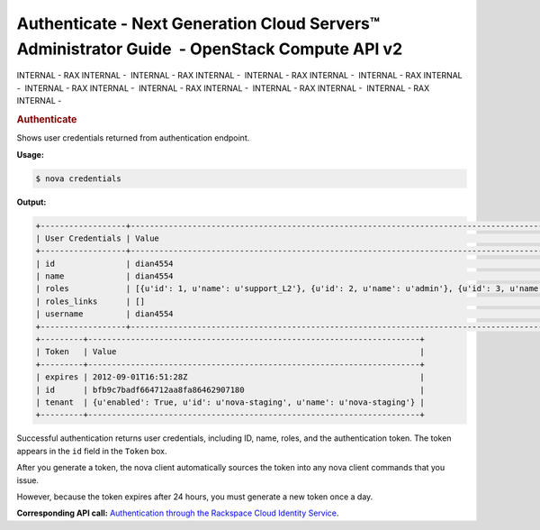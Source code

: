 =============================================================================================
Authenticate - Next Generation Cloud Servers™ Administrator Guide  - OpenStack Compute API v2
=============================================================================================

INTERNAL - RAX INTERNAL -  INTERNAL - RAX INTERNAL -  INTERNAL - RAX
INTERNAL -  INTERNAL - RAX INTERNAL -  INTERNAL - RAX INTERNAL
-  INTERNAL - RAX INTERNAL -  INTERNAL - RAX INTERNAL -  INTERNAL - RAX
INTERNAL - 

.. rubric::  Authenticate
   :name: authenticate
   :class: title

Shows user credentials returned from authentication endpoint.

**Usage:**

.. code::  

    $ nova credentials

**Output:**

.. code::  

    +------------------+----------------------------------------------------------------------------------------------------------------------------------------+
    | User Credentials | Value                                                                                                                                  |
    +------------------+----------------------------------------------------------------------------------------------------------------------------------------+
    | id               | dian4554                                                                                                                               |
    | name             | dian4554                                                                                                                               |
    | roles            | [{u'id': 1, u'name': u'support_L2'}, {u'id': 2, u'name': u'admin'}, {u'id': 3, u'name': u'admin'}, {u'id': 4, u'name': u'user-admin'}] |
    | roles_links      | []                                                                                                                                     |
    | username         | dian4554                                                                                                                               |
    +------------------+----------------------------------------------------------------------------------------------------------------------------------------+
    +---------+----------------------------------------------------------------------+
    | Token   | Value                                                                |
    +---------+----------------------------------------------------------------------+
    | expires | 2012-09-01T16:51:28Z                                                 |
    | id      | bfb9c7badf664712aa8fa86462907180                                     |
    | tenant  | {u'enabled': True, u'id': u'nova-staging', u'name': u'nova-staging'} |
    +---------+----------------------------------------------------------------------+

Successful authentication returns user credentials, including ID, name,
roles, and the authentication token. The token appears in the ``id``
field in the ``Token`` box.

After you generate a token, the nova client automatically sources the
token into any nova client commands that you issue.

However, because the token expires after 24 hours, you must generate a
new token once a day.

**Corresponding API call:** `Authentication through the Rackspace Cloud
Identity
Service <http://docs.rackspace.com/servers/api/v2/cs-devguide/content/auth.html>`__.
